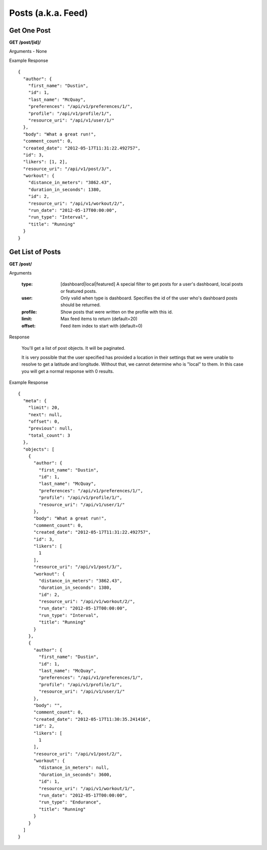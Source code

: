 Posts (a.k.a. Feed)
===================

Get One Post
------------

**GET /post/[id]/**

Arguments - None

Example Response

::

    {
      "author": {
        "first_name": "Dustin",
        "id": 1,
        "last_name": "McQuay",
        "preferences": "/api/v1/preferences/1/",
        "profile": "/api/v1/profile/1/",
        "resource_uri": "/api/v1/user/1/"
      },
      "body": "What a great run!",
      "comment_count": 0,
      "created_date": "2012-05-17T11:31:22.492757",
      "id": 3,
      "likers": [1, 2],
      "resource_uri": "/api/v1/post/3/",
      "workout": {
        "distance_in_meters": "3862.43",
        "duration_in_seconds": 1380,
        "id": 2,
        "resource_uri": "/api/v1/workout/2/",
        "run_date": "2012-05-17T00:00:00",
        "run_type": "Interval",
        "title": "Running"
      }
    }


Get List of Posts
-----------------

**GET /post/**

Arguments

    :type: [dashboard|local|featured] A special filter to get posts for a user's dashboard, local posts or featured posts.
    :user: Only valid when type is dashboard. Specifies the id of the user who's dashboard posts should be returned.
    :profile: Show posts that were written on the profile with this id.
    :limit: Max feed items to return (default=20)
    :offset: Feed item index to start with (default=0)

Response

    You'll get a list of post objects. It will be paginated.
    
    It is very possible that the user specified has provided a location in their settings that we were unable to resolve
    to get a latitude and longitude. Without that, we cannot determine who is "local" to them. In this case you will get
    a normal response with 0 results.

Example Response

::

    {
      "meta": {
        "limit": 20,
        "next": null,
        "offset": 0,
        "previous": null,
        "total_count": 3
      },
      "objects": [
        {
          "author": {
            "first_name": "Dustin",
            "id": 1,
            "last_name": "McQuay",
            "preferences": "/api/v1/preferences/1/",
            "profile": "/api/v1/profile/1/",
            "resource_uri": "/api/v1/user/1/"
          },
          "body": "What a great run!",
          "comment_count": 0,
          "created_date": "2012-05-17T11:31:22.492757",
          "id": 3,
          "likers": [
            1
          ],
          "resource_uri": "/api/v1/post/3/",
          "workout": {
            "distance_in_meters": "3862.43",
            "duration_in_seconds": 1380,
            "id": 2,
            "resource_uri": "/api/v1/workout/2/",
            "run_date": "2012-05-17T00:00:00",
            "run_type": "Interval",
            "title": "Running"
          }
        },
        {
          "author": {
            "first_name": "Dustin",
            "id": 1,
            "last_name": "McQuay",
            "preferences": "/api/v1/preferences/1/",
            "profile": "/api/v1/profile/1/",
            "resource_uri": "/api/v1/user/1/"
          },
          "body": "",
          "comment_count": 0,
          "created_date": "2012-05-17T11:30:35.241416",
          "id": 2,
          "likers": [
            1
          ],
          "resource_uri": "/api/v1/post/2/",
          "workout": {
            "distance_in_meters": null,
            "duration_in_seconds": 3600,
            "id": 1,
            "resource_uri": "/api/v1/workout/1/",
            "run_date": "2012-05-17T00:00:00",
            "run_type": "Endurance",
            "title": "Running"
          }
        }
      ]
    }

